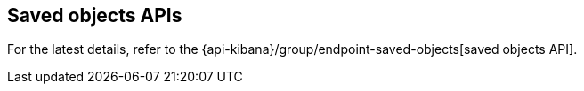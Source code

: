 [[saved-objects-api]]
== Saved objects APIs

For the latest details, refer to the {api-kibana}/group/endpoint-saved-objects[saved objects API].
